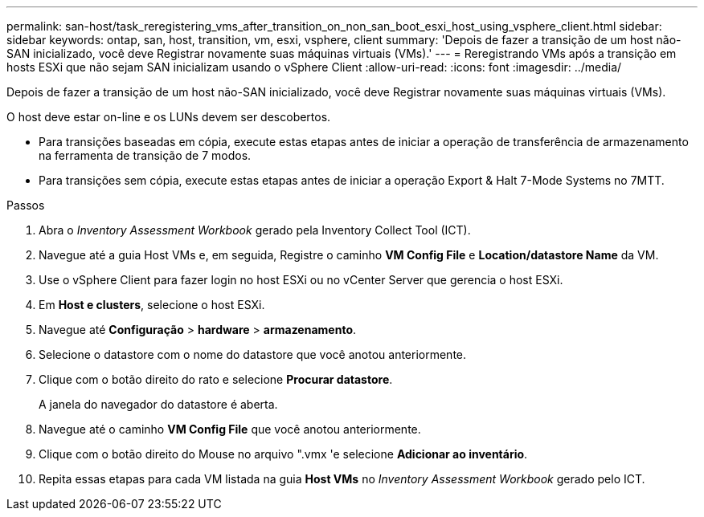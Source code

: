 ---
permalink: san-host/task_reregistering_vms_after_transition_on_non_san_boot_esxi_host_using_vsphere_client.html 
sidebar: sidebar 
keywords: ontap, san, host, transition, vm, esxi, vsphere, client 
summary: 'Depois de fazer a transição de um host não-SAN inicializado, você deve Registrar novamente suas máquinas virtuais (VMs).' 
---
= Reregistrando VMs após a transição em hosts ESXi que não sejam SAN inicializam usando o vSphere Client
:allow-uri-read: 
:icons: font
:imagesdir: ../media/


[role="lead"]
Depois de fazer a transição de um host não-SAN inicializado, você deve Registrar novamente suas máquinas virtuais (VMs).

O host deve estar on-line e os LUNs devem ser descobertos.

* Para transições baseadas em cópia, execute estas etapas antes de iniciar a operação de transferência de armazenamento na ferramenta de transição de 7 modos.
* Para transições sem cópia, execute estas etapas antes de iniciar a operação Export & Halt 7-Mode Systems no 7MTT.


.Passos
. Abra o _Inventory Assessment Workbook_ gerado pela Inventory Collect Tool (ICT).
. Navegue até a guia Host VMs e, em seguida, Registre o caminho *VM Config File* e *Location/datastore Name* da VM.
. Use o vSphere Client para fazer login no host ESXi ou no vCenter Server que gerencia o host ESXi.
. Em *Host e clusters*, selecione o host ESXi.
. Navegue até *Configuração* > *hardware* > *armazenamento*.
. Selecione o datastore com o nome do datastore que você anotou anteriormente.
. Clique com o botão direito do rato e selecione *Procurar datastore*.
+
A janela do navegador do datastore é aberta.

. Navegue até o caminho *VM Config File* que você anotou anteriormente.
. Clique com o botão direito do Mouse no arquivo ".vmx 'e selecione *Adicionar ao inventário*.
. Repita essas etapas para cada VM listada na guia *Host VMs* no _Inventory Assessment Workbook_ gerado pelo ICT.

